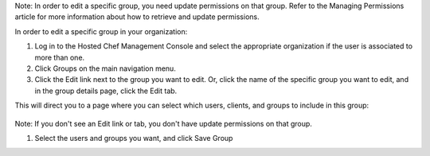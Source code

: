 .. This is an included how-to. 


Note: In order to edit a specific group, you need update permissions on that group. Refer to the Managing Permissions article for more information about how to retrieve and update permissions.

In order to edit a specific group in your organization:

#. Log in to the Hosted Chef Management Console and select the appropriate organization if the user is associated to more than one.

#. Click Groups on the main navigation menu.

#. Click the Edit link next to the group you want to edit. Or, click the name of the specific group you want to edit, and in the group details page, click the Edit tab.

This will direct you to a page where you can select which users, clients, and groups to include in this group:

   .. image:: ../../images/step_manage_server_hosted_group_edit.png

Note: If you don't see an Edit link or tab, you don't have update permissions on that group.

#. Select the users and groups you want, and click Save Group